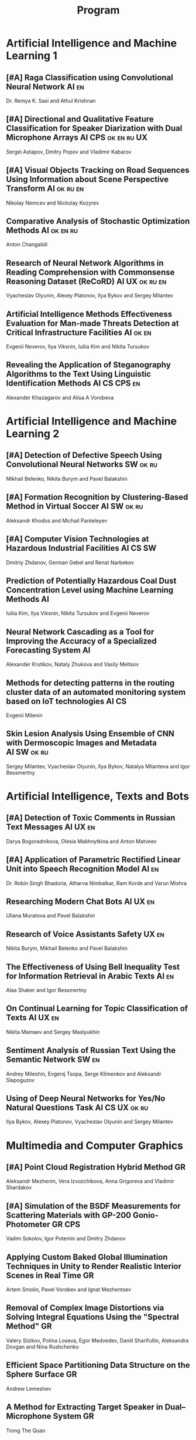 #+TITLE: Program

* Artificial Intelligence and Machine Learning 1
** [#A] <<2>> Raga Classification using Convolutional Neural Network :AI:en:
Dr. Remya K. Sasi and Athul Krishnan
** [#A] <<81>> Directional and Qualitative Feature Classification for Speaker Diarization with Dual Microphone Arrays :AI:CPS:ok:en:ru:UX:
Sergei Astapov, Dmitry Popov and Vladimir Kabarov
** [#A] <<51>> Visual Objects Tracking on Road Sequences Using Information about Scene Perspective Transform :AI:ok:ru:en:
Nikolay Nemcev and Nickolay Kozyrev
** <<94>> Comparative Analysis of Stochastic Optimization Methods :AI:ok:en:ru:
Anton Changalidi
** <<87>> Research of Neural Network Algorithms in Reading Comprehension with Commonsense Reasoning Dataset (ReCoRD) :AI:UX:ok:ru:en:
Vyacheslav Olyunin, Alexey Platonov, Ilya Bykov and Sergey Milantev
** <<89>> Artificial Intelligence Methods Effectiveness Evaluation for Man-made Threats Detection at Critical Infrastructure Facilities :AI:ok:en:
Evgenii Neverov, Ilya Viksnin, Iuliia Kim and Nikita Tursukov
** <<67>> Revealing the Application of Steganography Algorithms to the Text Using Linguistic Identification Methods :AI:CS:CPS:en:
Alexander Khazagarov and Alisa A Vorobeva
* Artificial Intelligence and Machine Learning 2
** [#A] <<34>> Detection of Defective Speech Using Convolutional Neural Networks :SW:ok:ru:
Mikhail Belenko, Nikita Burym and Pavel Balakshin
** [#A] <<93>> Formation Recognition by Clustering-Based Method in Virtual Soccer :AI:SW:ok:ru:
Aleksandr Khodos and Michail Panteleyev
** [#A] <<53>> Computer Vision Technologies at Hazardous Industrial Facilities :AI:CS:SW:
Dmitriy Zhdanov, German Gebel and Renat Narbekov
** <<35>> Prediction of Potentially Hazardous Coal Dust Concentration Level using Machine Learning Methods :AI:
Iuliia Kim, Ilya Viksnin, Nikita Tursukov and Evgenii Neverov
** <<63>> Neural Network Cascading as a Tool for Improving the Accuracy of a Specialized Forecasting System :AI:
Alexander Krutikov, Nataly Zhukova and Vasily Meltsov
** <<36>> Methods for detecting patterns in the routing cluster data of an automated monitoring system based on IoT technologies :AI:CS:
Evgenii Milenin
** <<26>> Skin Lesion Analysis Using Ensemble of CNN with Dermoscopic Images and Metadata :AI:SW:ok:ru:
Sergey Milantev, Vyacheslav Olyunin, Ilya Bykov, Natalya Milanteva and Igor Bessmertny
* Artificial Intelligence, Texts and Bots
** [#A] <<66>> Detection of Toxic Comments in Russian Text Messages :AI:UX:en:
Darya Bogoradnikova, Olesia Makhnytkina and Anton Matveev
** [#A] <<52>> Application of Parametric Rectified Linear Unit into Speech Recognition Model :AI:en:
Dr. Robin Singh Bhadoria, Atharva Nimbalkar, Ram Korde and Varun Mishra
** <<57>> Researching Modern Chat Bots :AI:UX:en:
Uliana Muratova and Pavel Balakshin
** <<78>> Research of Voice Assistants Safety :UX:en:
Nikita Burym, Mikhail Belenko and Pavel Balakshin
** <<43>> The Effectiveness of Using Bell Inequality Test for Information Retrieval in Arabic Texts :AI:en:
Alaa Shaker and Igor Bessmertny
** <<91>> On Continual Learning for Topic Classification of Texts :AI:UX:en:
Nikita Mamaev and Sergey Maslyukhin
** <<95>> Sentiment Analysis of Russian Text Using the Semantic Network :SW:en:
Andrey Mileshin, Evgenij Tsopa, Serge Klimenkov and Aleksandr Slapoguzov
** <<70>> Using of Deep Neural Networks for Yes/No Natural Questions Task :AI:CS:UX:ok:ru:
Ilya Bykov, Alexey Platonov, Vyacheslav Olyunin and Sergey Milantev
* Multimedia and Computer Graphics
** [#A] <<84>> Point Cloud Registration Hybrid Method :GR:
Aleksandr Mezhenin, Vera Izvozchikova, Anna Grigoreva and Vladimir Shardakov
** [#A] <<8>> Simulation of the BSDF Measurements for Scattering Materials with GP-200 Gonio-Photometer :GR:CPS:
Vadim Sokolov, Igor Potemin and Dmitry Zhdanov
** <<99>> Applying Custom Baked Global Illumination Techniques in Unity to Render Realistic Interior Scenes in Real Time :GR:
Artem Smolin, Pavel Vorobev and Ignat Mezhentsev
** <<3>> Removal of Complex Image Distortions via Solving Integral Equations Using the "Spectral Method" :GR:
Valery Sizikov, Polina Loseva, Egor Medvedev, Daniil Sharifullin, Aleksandra Dovgan and Nina Rushchenko
** <<90>> Efficient Space Partitioning Data Structure on the Sphere Surface :GR:
Andrew Lemeshev
** <<32>> A Method for Extracting Target Speaker in Dual–Microphone System :GR:
Trong The Quan
** <<33>> A Speech Enhancement in Diffuse Noise Field Using MVDR Filter :GR:
Trong The Quan
* Computer Systems and Networks 1
** [#A] <<10>> Spatial-energy Model of a Wireless Sensor Network :CS:ok:ru:en:
Tatyana Astakhova, Darya Kirilova and Mikhail Kolbanev
** [#A] <<15>> Logic Graphs: complete, semantic oriented and easy to learn visualization method for OWL DL language :SW:ok:en:
Ngoc Than Nguyen and Ildar Baimuratov
** <<45>> Evaluating Efficiency of Artificial Neural Networks for Solving Symmetric Cryptography Issues :CS:ok:en:
Denis Roenko
** <<101>> Algorithm for Persons Cross-identification Across Social Networks :CS:ok:ru:en:
Irina Dmitrieva and Sergey Chuprov
** <<85>> Organization of UDP Transmissions Reservation in Real-Time Computer Networks :CS:ok:ru:en:
Ilya Noskov and Vladimir Bogatyrev
** <<48>> Multimedia Data Model and Experimental Technique to Improve Human-Computer Graphic Interface :GR:ok:en:
Ekaterina Borevich, Serg Mescheryakov and Victor Yanchus
** <<73>> PROWN: Pattern Oriented Routing in Wireless Network: Concept & Challenges :CS:en:
Rahul Johari, Riya Bhatia and Kanika Gupta
** <<62>> Evaluation of Network Reliability and Element Importance Metrics :CS:en:
Aleksandr Moshnikov
* Computer Systems and Networks 2
** [#A] <<40>> Replication of Requests when Dividing Cluster Nodes Between Threads of Different Criticality to Delays in Queues :CS:
Vladimir Bogatyrev, Stanislav Bogatyrev and Anatoy Bogatyrev
** [#A] <<80>> Recording and Storage Traffic Management in Storage Systems :CS:ok:ru:
Tatyana Tatarnikova, Ekaterina Poymanova and Ekaterina Kraeva
** <<60>> Forecasting Network Exchange Time Series :CS:
Aleksandr Moshnikov and Aleksandr Syrov
** <<21>> Emotion Recognition Software based on Facial Expressions :CS:UX:
Darya Panarina and Pavel Balakshin
** <<75>> Priority Serving of Heterogeneous Traffic with Replication of Waiting-Critical Requests  :CS:
Vladimir Bogatyrev, Stanislav Bogatyrev and Anatoy Bogatyrev
** <<102>> Target Algorithm Optimisation for a Custom Processor Unit in the ASIP :CS:CPS:SW:
Daniil Prohorov and Aleksandr Penskoi
** <<1>> Cross-Cluster Redistribution with Replication of Heterogeneous Request Flow :CS:ok:ru:
Vladimir Bogatyrev, Anatoly Bogatyrev and Stanislav Bogatyrev
** <<6>> Risk Analysis Method of Authentication Systems for Swarms of UAV :CS:ok:ru:
Tran D. Khanh, Le D. Don and Komarov I. Ivanovich
* Cyber-Physical Systems 1
** [#A] <<59>> Training laboratories with online access on the ITMO.cLAB platform :CPS:EDU:
Alexey Platunov, Arkady Kluchev, Vasiliy Pinkevich, Vladislav Kluchev and Maxim Kolchurin
** [#A] <<25>> Integrating Smart Contracts into Smart Factory Elements' Informational Interaction Model :CPS:
Julia Lyakhovenko, Ilia Viksnin and Sergey Chuprov
** [#A] <<23>> Informational Messages and Space Models Application in Smart Factory Concept :CPS:
Maria Usova, Ilya Viksnin and Sergey Chuprov
** <<16>> A Two-phase Model of Information Interaction in a Heterogeneous Internet of Things Network at the Last Mile
Anna Romanova, Mikhail Kolbanev and Natalya Verzun
** <<97>> Method for Environmental Monitoring in the Incomplete Data Conditions :AI:CPS:
Nikita Tursukov, Ilya Viksnin, Iuliia Kim and Evgenii Neverov
** <<98>> Development of a Linear Actuator Controller For a Hand Prosthesis :CPS:
Pavel Rozhkin, Kirill Markin and Alexey Platunov
** <<110>> Scalable Simulation Environment of Microcontrollers with Remote Access :CPS:
Sergei Bykovskii, Tatyana Prilutskaya and Elizaveta Kormilitsyna
* Cyber-Physical Systems 2
** [#A] <<65>> Design of Embedded and Cyber-Physical Systems using a Cross-Level Microarchitectural Patterns of the Computational Process Organization :CS:CPS:
Vasiliy Pinkevich and Alexey Platunov
** [#A] <<92>> Practical Comparison of High-Level Synthesis and Hardware Generation Frameworks: CPU Floating Point Unit Case :CPS:
Oleg Morozov and Alexander Antonov
** [#A] <<49>> Panorama Stitching Method Using Sensor Fusion :CPS:
Aleksei Goncharov and Sergei Bykovskii
** <<86>> Software Module for Unmanned Autonomous Vehicle's On-board Camera Faults Detection and Correction :AI:GR:CPS:
Egor Domnitsky, Vladimir Mikhailov, Evgeniy Zoloedov, Danila Alyukov, Sergey Chuprov, Egor Marinenkov and Ilia Viksnin
** <<108>> One Approach To Construct Ambient Intelligence System’s (AmIS) Models Based On Fog Platforms :CS:CPS:SW:
Saddam Abbas, Alexander Vodyaho, Vladimir Chernokulsky and Natalia Zhukova
** <<50>> Optimization of Hardware Neural Networks Using Queuing Theory :CPS:
Konstantin Kormilitsyn and Pavel Kustarev
** <<79>> Method for Predicting the Result of Applications Submitted to Scientific Tenders from the Criteria for their Assessment :CS:EDU:
Galina Markina, Olga Kuznetsova, Mikhail Shley and Tatiana Markina
* Software Engineering
** [#A] <<12>> Developing A LSM Tree Time Series Storage Library In Golang :CS:SW:
Nikita Tomilov
** [#A] <<103>> Analysing PHP Source Codes Using Syntax-Directed Translation :AI:SW:
Daniil Sadyrin, Andrey Dergachev and Aglaia Ilina
** <<22>> Web Languages Typing and Optimization of the Web Application Development Process :GR:SW:
Nikita Vozisov, Ilya Gosudarev, Irina Gotskaya and Alina Firsova
** <<46>> Deterministic Thread Management Tool Based on Google Thread Sanitizer :CS:SW:
Matvey Chudakov, Oleg Doronin, Karina Dergun, Andrey Dergachev and Aglaia Ilina
** <<100>> The Identification and Research of Simulation Models of Business Processes in a Large Company Using Data of Corporate Information Systems :CS:SW:
Alexander Kshenin and Sergey Kovalchuk
** <<88>> Development of a Tool for Automating the Collection and Analysis of Open Data GitHub Users :SW:
Sergei Isaev, Ilya Gosudarev and Irina Gotskaya
** <<105>> Debugger Infrastructure for the Portable Runtime Environment :CS:
Elizaveta Kuzenkova, Yuriy Korenkov, Ivan Loginov, Andrey Dergachev and Aglaya Ilina
** <<44>> Intellectual Method of Programs Interactions Visualization for Information Security Audit of the Operating System :SW:
Mikhail V. Buinevich, Konstantin E. Izrailov and Grigory A. Ganov
* Posters
** <<5>> Automated measurement system with sensor signal processing control :CPS:
Svetlana Kolmogorova
** <<11>> Using OpenMP to Optimize model training process in machine learning algorithms :AI:ok:en:
Omar Mohammed, Moeid Heidari and Alexey Paznikov
** <<38>> Development of Algorithm for Improving Accuracy of Probability Coefficient of Threat Implementation in Personal Data Information Systems :CS:
Sergey Verevkin, Ksenia Naumova, Tatiana Tatarnikova, Pavel Bogdanov and Ekaterina Kraeva
** <<54>> Development of Means for Assessing the Level of Student Satisfaction with the Distance Learning Process through Video Conferencing :AI:CS:EDU:UX:
Adelina Ismagilova, Sofia Sorokina and Oleg Basov
